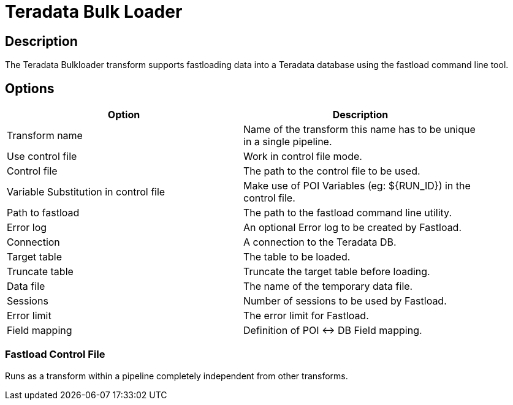 ////
Licensed to the Apache Software Foundation (ASF) under one
or more contributor license agreements.  See the NOTICE file
distributed with this work for additional information
regarding copyright ownership.  The ASF licenses this file
to you under the Apache License, Version 2.0 (the
"License"); you may not use this file except in compliance
with the License.  You may obtain a copy of the License at
  http://www.apache.org/licenses/LICENSE-2.0
Unless required by applicable law or agreed to in writing,
software distributed under the License is distributed on an
"AS IS" BASIS, WITHOUT WARRANTIES OR CONDITIONS OF ANY
KIND, either express or implied.  See the License for the
specific language governing permissions and limitations
under the License.
////
:documentationPath: /plugins/transforms/
:language: en_US
:page-alternativeEditUrl: https://github.com/apache/incubator-hop/edit/master/plugins/transforms/terafast/src/main/doc/terafast.adoc

= Teradata Bulk Loader

== Description

The Teradata Bulkloader transform supports fastloading data into a Teradata database using the fastload command line tool.

== Options

[width="90%", options="header"]
|===
|Option|Description
|Transform name|Name of the transform this name has to be unique in a single pipeline.
|Use control file| Work in control file mode. 
|Control file|The path to the control file to be used.
|Variable Substitution in control file|Make use of POI Variables (eg: ${RUN_ID}) in the control file.
|Path to fastload|The path to the fastload command line utility.
|Error log|An optional Error log to be created by Fastload.
|Connection|A connection to the Teradata DB.
|Target table|The table to be loaded.
|Truncate table|Truncate the target table before loading.
|Data file|The name of the temporary data file.
|Sessions|Number of sessions to be used by Fastload.
|Error limit|The error limit for Fastload.
|Field mapping|Definition of POI <-> DB Field mapping.
|===

=== Fastload Control File

Runs as a transform within a pipeline completely independent from other transforms.